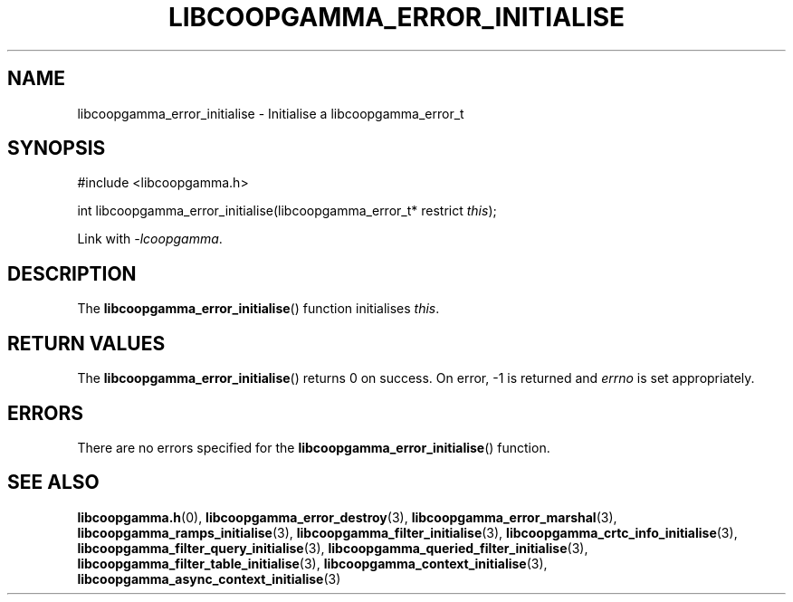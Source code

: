 .TH LIBCOOPGAMMA_ERROR_INITIALISE 3 LIBCOOPGAMMA
.SH "NAME"
libcoopgamma_error_initialise - Initialise a libcoopgamma_error_t
.SH "SYNOPSIS"
.nf
#include <libcoopgamma.h>

int libcoopgamma_error_initialise(libcoopgamma_error_t* restrict \fIthis\fP);
.fi
.P
Link with
.IR -lcoopgamma .
.SH "DESCRIPTION"
The
.BR libcoopgamma_error_initialise ()
function initialises
.IR this .
.SH "RETURN VALUES"
The
.BR libcoopgamma_error_initialise ()
returns 0 on success. On error, -1 is returned and
.I errno
is set appropriately.
.SH "ERRORS"
There are no errors specified for the
.BR libcoopgamma_error_initialise ()
function.
.SH "SEE ALSO"
.BR libcoopgamma.h (0),
.BR libcoopgamma_error_destroy (3),
.BR libcoopgamma_error_marshal (3),
.BR libcoopgamma_ramps_initialise (3),
.BR libcoopgamma_filter_initialise (3),
.BR libcoopgamma_crtc_info_initialise (3),
.BR libcoopgamma_filter_query_initialise (3),
.BR libcoopgamma_queried_filter_initialise (3),
.BR libcoopgamma_filter_table_initialise (3),
.BR libcoopgamma_context_initialise (3),
.BR libcoopgamma_async_context_initialise (3)
